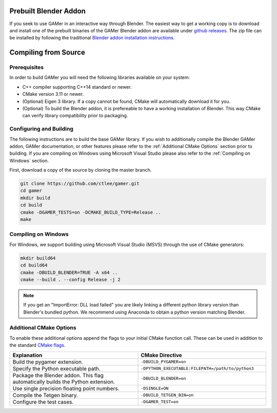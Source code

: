 **********************
Prebuilt Blender Addon
**********************

If you seek to use GAMer in an interactive way through Blender. The easiest way
to get a working copy is to download and install one of the prebuilt binaries
of the GAMer Blender addon are available under `github releases`_. The zip file
can be installed by following the traditional `Blender addon installation instructions`_.

.. _github releases: https://github.com/ctlee/gamer/releases

.. _Blender addon installation instructions: https://docs.blender.org/manual/en/latest/preferences/addons.html#header

*********************
Compiling from Source
*********************

Prerequisites
-------------

In order to build GAMer you will need the following libraries available on your
system:

* C++ compiler supporting C++14 standard or newer.
* CMake version 3.11 or newer.
* (Optional) Eigen 3 library. If a copy cannot be found, CMake will automatically
  download it for you.
* (Optional) To build the Blender addon, it is prefereable to have a working
  installation of Blender. This way CMake can verify library compatibility prior
  to packaging.

.. _Configuring and Building:

Configuring and Building
------------------------

The following instructions are to build the base GAMer library.
If you wish to additionally compile the Blender GAMer addon, GAMer
documentation, or other features please refer to the :ref:`Additional CMake Options`
section prior to building. If you are compiling on Windows using Microsoft
Visual Studio please also refer to the :ref:`Compiling on Windows` section.

First, download a copy of the source by cloning the master branch.

.. code-block:: bash

    git clone https://github.com/ctlee/gamer.git
    cd gamer
    mkdir build
    cd build
    cmake -DGAMER_TESTS=on -DCMAKE_BUILD_TYPE=Release ..
    make

.. _Compiling on Windows:

Compiling on Windows
--------------------

For Windows, we support building using Microsoft Visual Studio (MSVS) through the use of CMake generators:

.. code-block:: bash

    mkdir build64
    cd build64
    cmake -DBUILD_BLENDER=TRUE -A x64 ..
    cmake --build . --config Release -j 2

.. note::
    If you get an "ImportError: DLL load failed" you are likely linking a
    different python library version than Blender's bundled python.
    We recommend using Anaconda to obtain a python version matching Blender.


.. _Additional CMake Options:

Additional CMake Options
------------------------
To enable these additional options append the flags to your initial CMake function call.
These can be used in addition to the standard `CMake flags`_.

.. _CMake flags: https://cmake.org/cmake/help/latest/manual/cmake.1.html

.. list-table::
    :widths: 50 50
    :header-rows: 1

    * - Explanation
      - CMake Directive
    * -  Build the pygamer extension.
      - ``-DBUILD_PYGAMER=on``
    * - Specify the Python executable path.
      - ``-DPYTHON_EXECUTABLE:FILEPATH=/path/to/python3``
    * - Package the Blender addon. This flag automatically builds the Python extension.
      - ``-DBUILD_BLENDER=on``
    * - Use single precision floating point numbers.
      - ``-DSINGLE=ON``
    * - Compile the Tetgen binary.
      - ``-DBUILD_TETGEN_BIN=on``
    * - Configure the test cases.
      - ``-DGAMER_TEST=on``
